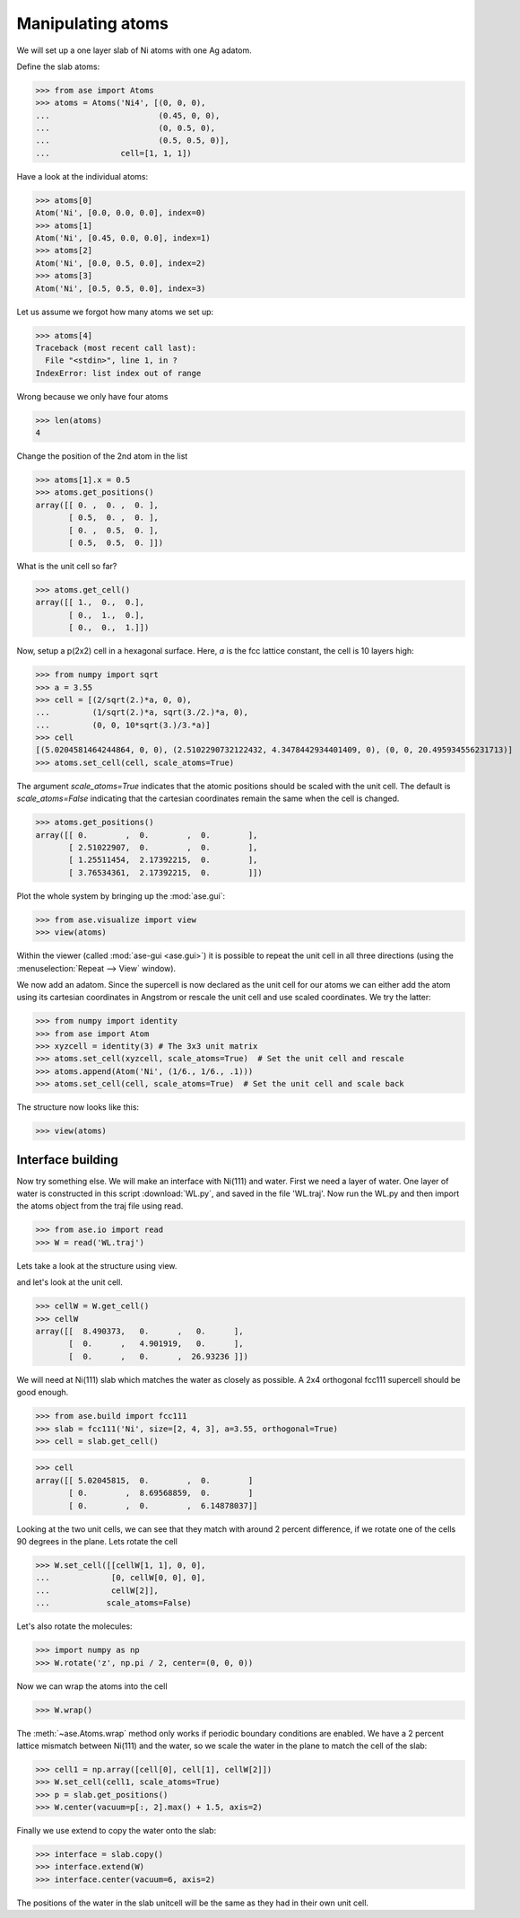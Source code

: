 .. testsetup::

    # WL.py
    import numpy as np
    from ase import Atoms
    p = np.array(
        [[0.27802511, -0.07732213, 13.46649107],
         [0.91833251, -1.02565868, 13.41456626],
         [0.91865997, 0.87076761, 13.41228287],
         [1.85572027, 2.37336781, 13.56440907],
         [3.13987926, 2.3633134, 13.4327577],
         [1.77566079, 2.37150862, 14.66528237],
         [4.52240322, 2.35264513, 13.37435864],
         [5.16892729, 1.40357034, 13.42661052],
         [5.15567324, 3.30068395, 13.4305779],
         [6.10183518, -0.0738656, 13.27945071],
         [7.3856151, -0.07438536, 13.40814585],
         [6.01881192, -0.08627583, 12.1789428]])
    c = np.array([[8.490373, 0., 0.],
                  [0., 4.901919, 0.],
                  [0., 0., 26.93236]])
    W = Atoms('4(OH2)', positions=p, cell=c, pbc=[1, 1, 0])
    W.write('WL.traj')


.. _atommanip:

Manipulating atoms
------------------

We will set up a one layer slab of Ni atoms with one Ag adatom.

Define the slab atoms:

>>> from ase import Atoms
>>> atoms = Atoms('Ni4', [(0, 0, 0),
...                       (0.45, 0, 0),
...                       (0, 0.5, 0),
...                       (0.5, 0.5, 0)],
...               cell=[1, 1, 1])

Have a look at the individual atoms:

>>> atoms[0]
Atom('Ni', [0.0, 0.0, 0.0], index=0)
>>> atoms[1]
Atom('Ni', [0.45, 0.0, 0.0], index=1)
>>> atoms[2]
Atom('Ni', [0.0, 0.5, 0.0], index=2)
>>> atoms[3]
Atom('Ni', [0.5, 0.5, 0.0], index=3)

Let us assume we forgot how many atoms we set up:

>>> atoms[4]
Traceback (most recent call last):
  File "<stdin>", line 1, in ?
IndexError: list index out of range

Wrong because we only have four atoms

>>> len(atoms)
4

Change the position of the 2nd atom in the list

>>> atoms[1].x = 0.5
>>> atoms.get_positions()
array([[ 0. ,  0. ,  0. ],
       [ 0.5,  0. ,  0. ],
       [ 0. ,  0.5,  0. ],
       [ 0.5,  0.5,  0. ]])

What is the unit cell so far?

>>> atoms.get_cell()
array([[ 1.,  0.,  0.],
       [ 0.,  1.,  0.],
       [ 0.,  0.,  1.]])

Now, setup a p(2x2) cell in a hexagonal surface.
Here, *a* is the fcc lattice constant, the cell is 10 layers high:

>>> from numpy import sqrt
>>> a = 3.55
>>> cell = [(2/sqrt(2.)*a, 0, 0),
...         (1/sqrt(2.)*a, sqrt(3./2.)*a, 0),
...         (0, 0, 10*sqrt(3.)/3.*a)]
>>> cell
[(5.0204581464244864, 0, 0), (2.5102290732122432, 4.3478442934401409, 0), (0, 0, 20.495934556231713)]
>>> atoms.set_cell(cell, scale_atoms=True)

The argument *scale_atoms=True* indicates that the atomic positions should be
scaled with the unit cell. The default is *scale_atoms=False* indicating that
the cartesian coordinates remain the same when the cell is changed.

>>> atoms.get_positions()
array([[ 0.        ,  0.        ,  0.        ],
       [ 2.51022907,  0.        ,  0.        ],
       [ 1.25511454,  2.17392215,  0.        ],
       [ 3.76534361,  2.17392215,  0.        ]])

Plot the whole system by bringing up the :mod:`ase.gui`:

>>> from ase.visualize import view
>>> view(atoms)

.. image:: a1.png
   :scale: 35

Within the viewer (called :mod:`ase-gui <ase.gui>`) it is possible to repeat
the unit cell in all three directions (using the :menuselection:`Repeat -->
View` window).

.. image:: a2.png
   :scale: 35

We now add an adatom.  Since the supercell is now declared as the unit
cell for our atoms we can either add the atom using its cartesian
coordinates in Angstrom or rescale the unit cell and use scaled
coordinates. We try the latter:

>>> from numpy import identity
>>> from ase import Atom
>>> xyzcell = identity(3) # The 3x3 unit matrix
>>> atoms.set_cell(xyzcell, scale_atoms=True)  # Set the unit cell and rescale
>>> atoms.append(Atom('Ni', (1/6., 1/6., .1)))
>>> atoms.set_cell(cell, scale_atoms=True)  # Set the unit cell and scale back

The structure now looks like this:

>>> view(atoms)

.. image:: a3.png
   :scale: 35

------------------
Interface building
------------------

Now try something else. We will make an interface with Ni(111) and water.
First we need a layer of water. One layer of water is constructed in this
script :download:`WL.py`, and saved in the file 'WL.traj'. Now run the WL.py
and then import the atoms object from the traj file using read.

>>> from ase.io import read
>>> W = read('WL.traj')

Lets take a look at the structure using view.

.. image:: WL.png
    :scale: 35

and let's look at the unit cell.

>>> cellW = W.get_cell()
>>> cellW
array([[  8.490373,   0.      ,   0.      ],
       [  0.      ,   4.901919,   0.      ],
       [  0.      ,   0.      ,  26.93236 ]])

We will need at Ni(111) slab which matches the water as closely as possible.
A 2x4 orthogonal fcc111 supercell should be good enough.

>>> from ase.build import fcc111
>>> slab = fcc111('Ni', size=[2, 4, 3], a=3.55, orthogonal=True)
>>> cell = slab.get_cell()

.. image:: Ni111slab2x2.png
    :scale: 35

>>> cell
array([[ 5.02045815,  0.        ,  0.        ]
       [ 0.        ,  8.69568859,  0.        ]
       [ 0.        ,  0.        ,  6.14878037]]

Looking at the two unit cells, we can see that they match with around 2
percent difference, if we rotate one of the cells 90 degrees in the plane.
Lets rotate the cell

>>> W.set_cell([[cellW[1, 1], 0, 0],
...             [0, cellW[0, 0], 0],
...             cellW[2]],
...            scale_atoms=False)

.. image:: WL_rot_c.png
    :scale: 35

Let's also rotate the molecules:

>>> import numpy as np
>>> W.rotate('z', np.pi / 2, center=(0, 0, 0))

.. image:: WL_rot_a.png
    :scale: 35

Now we can wrap the atoms into the cell

>>> W.wrap()

.. image:: WL_wrap.png
    :scale: 35

The :meth:`~ase.Atoms.wrap` method only works if periodic boundary
conditions are enabled. We have a 2 percent lattice mismatch between Ni(111)
and the water, so we scale the water in the plane to match the cell of the
slab:

>>> cell1 = np.array([cell[0], cell[1], cellW[2]])
>>> W.set_cell(cell1, scale_atoms=True)
>>> p = slab.get_positions()
>>> W.center(vacuum=p[:, 2].max() + 1.5, axis=2)

Finally we use extend to copy the water onto the slab:

>>> interface = slab.copy()
>>> interface.extend(W)
>>> interface.center(vacuum=6, axis=2)

.. image:: interface-h2o-wrap.png
    :scale: 35

The positions of the water in the slab unitcell will be the same as they had
in their own unit cell.
